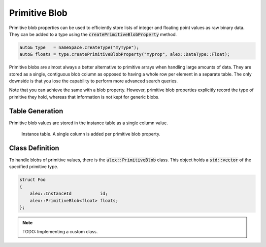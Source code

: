 Primitive Blob
==============

Primitive blob properties can be used to efficiently store lists of integer and floating point values as raw binary
data. They can be added to a type using the :code:`createPrimitiveBlobProperty` method.

.. code-block:: cpp

    auto& type   = nameSpace.createType("myType");
    auto& floats = type.createPrimitiveBlobProperty("myprop", alex::DataType::Float);

Primitive blobs are almost always a better alternative to primitive arrays when handling large amounts of data. They are
stored as a single, contiguous blob column as opposed to having a whole row per element in a separate table. The only
downside is that you lose the capability to perform more advanced search queries.

Note that you can achieve the same with a blob property. However, primitive blob properties explicitly record the type
of primitive they hold, whereas that information is not kept for generic blobs.

Table Generation
----------------

Primitive blob values are stored in the instance table as a single column value.

.. figure:: /_static/images/tables/primitive_blob.svg

    Instance table. A single column is added per primitive blob property.

Class Definition
----------------

To handle blobs of primitive values, there is the :code:`alex::PrimitiveBlob` class. This object holds a
:code:`std::vector` of the specified primitive type.

.. code-block:: cpp

    struct Foo
    {
        alex::InstanceId           id;
        alex::PrimitiveBlob<float> floats;
    };

.. note:: 

    TODO: Implementing a custom class.
